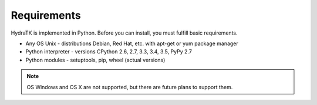 .. _install_req:

Requirements
============

HydraTK is implemented in Python. Before you can install, you must fulfill basic requirements.

* Any OS Unix - distributions Debian, Red Hat, etc. with apt-get or yum package manager
* Python interpreter - versions CPython 2.6, 2.7, 3.3, 3.4, 3.5, PyPy 2.7
* Python modules - setuptools, pip, wheel (actual versions)

.. note::

   OS Windows and OS X are not supported, but there are future plans to support them.